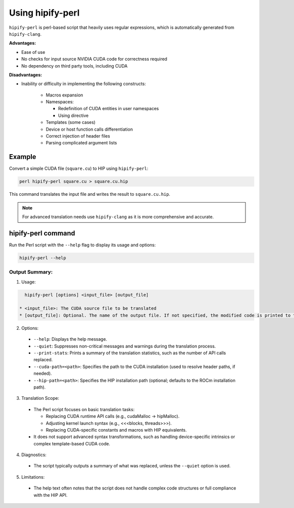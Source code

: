 .. meta::
   :description: Tools to automatically translate CUDA source code into portable HIP C++
   :keywords: HIPIFY, ROCm, library, tool, CUDA, CUDA2HIP, hipify-clang, hipify-perl

.. _hipify-perl:

===================
Using hipify-perl
===================

``hipify-perl`` is perl-based script that heavily uses regular expressions, which is automatically generated from ``hipify-clang``.

**Advantages:**

- Ease of use

- No checks for input source NVIDIA CUDA code for correctness required

- No dependency on third party tools, including CUDA

**Disadvantages:**

- Inability or difficulty in implementing the following constructs:

    - Macros expansion
    - Namespaces:

      - Redefinition of CUDA entities in user namespaces
      - Using directive

    - Templates (some cases)
    - Device or host function calls differentiation
    - Correct injection of header files
    - Parsing complicated argument lists

Example
=======

Convert a simple CUDA file (``square.cu``) to HIP using ``hipify-perl``:

.. code-block:: shell

    perl hipify-perl square.cu > square.cu.hip

This command translates the input file and writes the result to ``square.cu.hip``.

.. note:: 
    For advanced translation needs use ``hipify-clang`` as it is more comprehensive and accurate. 


hipify-perl command
===================

Run the Perl script with the ``--help`` flag to display its usage and options:

.. code-block:: cpp

  hipify-perl --help


Output Summary:
---------------

1.	Usage:

.. code-block:: cpp

    hipify-perl [options] <input_file> [output_file]

  * <input_file>: The CUDA source file to be translated
  * [output_file]: Optional. The name of the output file. If not specified, the modified code is printed to the console

2.	Options:

  * ``--help``: Displays the help message.
  * ``--quiet``: Suppresses non-critical messages and warnings during the translation process.
  * ``--print-stats``: Prints a summary of the translation statistics, such as the number of API calls replaced.
  * ``--cuda-path=<path>``: Specifies the path to the CUDA installation (used to resolve header paths, if needed).
  * ``--hip-path=<path>``: Specifies the HIP installation path (optional; defaults to the ROCm installation path).

3.	Translation Scope:

  * The Perl script focuses on basic translation tasks: 

    - Replacing CUDA runtime API calls (e.g., cudaMalloc → hipMalloc).
    - Adjusting kernel launch syntax (e.g., <<<blocks, threads>>>).
    - Replacing CUDA-specific constants and macros with HIP equivalents.

  * It does not support advanced syntax transformations, such as handling device-specific intrinsics or complex template-based CUDA code.

4.	Diagnostics:

  * The script typically outputs a summary of what was replaced, unless the ``--quiet`` option is used.

5.	Limitations:

  * The help text often notes that the script does not handle complex code structures or full compliance with the HIP API.
